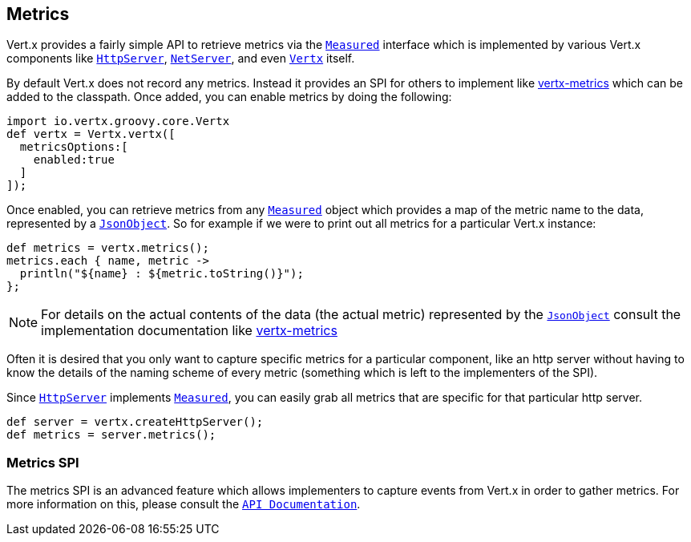 == Metrics

Vert.x provides a fairly simple API to retrieve metrics via the `link:groovydoc/io/vertx/groovy/core/metrics/Measured.html[Measured]` interface
which is implemented by various Vert.x components like `link:groovydoc/io/vertx/groovy/core/http/HttpServer.html[HttpServer]`, `link:groovydoc/io/vertx/groovy/core/net/NetServer.html[NetServer]`,
and even `link:groovydoc/io/vertx/groovy/core/Vertx.html[Vertx]` itself.

By default Vert.x does not record any metrics. Instead it provides an SPI for others to implement like https://github.com/vert-x3/vertx-metrics[vertx-metrics]
which can be added to the classpath. Once added, you can enable metrics by doing the following:
[source,java]
----
import io.vertx.groovy.core.Vertx
def vertx = Vertx.vertx([
  metricsOptions:[
    enabled:true
  ]
]);

----

Once enabled, you can retrieve metrics from any `link:groovydoc/io/vertx/groovy/core/metrics/Measured.html[Measured]` object which provides
a map of the metric name to the data, represented by a `link:groovydoc/io/vertx/groovy/core/json/JsonObject.html[JsonObject]`. So for example if we were to print
out all metrics for a particular Vert.x instance:
[source,java]
----
def metrics = vertx.metrics();
metrics.each { name, metric ->
  println("${name} : ${metric.toString()}");
};

----

NOTE: For details on the actual contents of the data (the actual metric) represented by the `link:groovydoc/io/vertx/groovy/core/json/JsonObject.html[JsonObject]`
consult the implementation documentation like https://github.com/vert-x3/vertx-metrics[vertx-metrics]

Often it is desired that you only want to capture specific metrics for a particular component, like an http server
without having to know the details of the naming scheme of every metric (something which is left to the implementers of the SPI).

Since `link:groovydoc/io/vertx/groovy/core/http/HttpServer.html[HttpServer]` implements `link:groovydoc/io/vertx/groovy/core/metrics/Measured.html[Measured]`, you can easily grab all metrics
that are specific for that particular http server.
[source,java]
----
def server = vertx.createHttpServer();
def metrics = server.metrics();

----

=== Metrics SPI

The metrics SPI is an advanced feature which allows implementers to capture events from Vert.x in order to gather metrics. For
more information on this, please consult the `link:groovydoc/io/vertx/groovy/core/spi/metrics/VertxMetrics.html[API Documentation]`.
